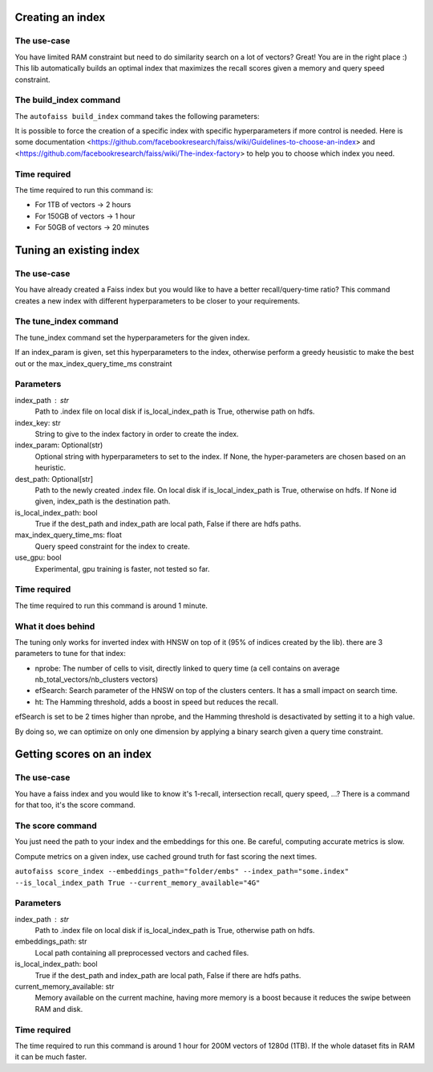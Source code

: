 
Creating an index
=================

The use-case
------------

You have limited RAM constraint but need to do similarity search on a lot of vectors?
Great! You are in the right place :) This lib automatically builds an optimal index that maximizes the
recall scores given a memory and query speed constraint.

The build_index command
--------------------

The ``autofaiss build_index`` command takes the following parameters:

+----------------------------+----------+----------------------------+
| Flag available             | Default  | Description                |
+============================+==========+============================+
| --embeddings_path          | required | Source path of the         |
|                            |          | directory containing your  |
|                            |          | .npy embedding files. If   |
|                            |          | there are several files,   |
|                            |          | they are read in the       |
|                            |          | lexicographical order.     |
|                            |          | This can be a local path   |
|                            |          | or a path in another       |
|                            |          | Filesystem                 |
|                            |          | e.g. `hdfs://root/...`     |
|                            |          | or `s3://...`              |
+----------------------------+----------+----------------------------+
| --index_path               | "knn.index" | Destination path of the    |
|                            |          | faiss index on local       |
|                            |          | machine.                   |
+----------------------------+----------+----------------------------+
| --index_infos_path         | "index_infos.json" | Destination path of the    |
|                            |          | faiss index infos on local |
|                            |          | machine.                   |
+----------------------------+----------+----------------------------+
| --save_to_disk             | True | Whether to save to disk    |
+----------------------------+----------+----------------------------+
| --file_format              | "npy"    | File format of the files   |
|                            |          | in embeddings_path         |
|                            |          | Can be either `npy`        |
|                            |          | for numpy matrix files     |
|                            |          | or `parquet` for           |
|                            |          | parquet serialized tables  |
+----------------------------+----------+----------------------------+
| --embedding_column_name    | "embeddings" | Only necessary when        |
|                            |          | when file_format=`parquet` |
|                            |          | In this case this is the   |
|                            |          | name of the column         |
|                            |          | containing the embeddings  |
|                            |          | (one vector per row)       |
+----------------------------+----------+----------------------------+
| --metric_type              | "ip"     | (Optional) Similarity      |
|                            |          | function used for query:   |
|                            |          | ("ip" for inner product,   |
|                            |          | "l2" for euclidian         |
|                            |          | distance)                  |
+----------------------------+----------+----------------------------+
| --max_index_memory_usage   | "32GB"   | (Optional) Maximum size in |
|                            |          | GB of the created index,   |
|                            |          | this bound is strict.      |
+----------------------------+----------+----------------------------+
| --current_memory_available | "32GB"   | (Optional) Memory          |
|                            |          | available (in GB) on the   |
|                            |          | machine creating the       |
|                            |          | index, having more memory  |
|                            |          | is a boost because it      |
|                            |          | reduces the swipe between  |
|                            |          | RAM and disk.              |
+----------------------------+----------+----------------------------+
| --max_index_query_time_ms  | 10       | (Optional) Bound on the    |
|                            |          | query time for KNN search, |
|                            |          | this bound is              |
|                            |          | approximative.             |
+----------------------------+----------+----------------------------+
| --index_key                | None     | (Optional) If present, the |
|                            |          | Faiss index will be build  |
|                            |          | using this description     |
|                            |          | string in the              |
|                            |          | index_factory, more detail |
|                            |          | in the `Faiss              |
|                            |          | documentation`_            |
+----------------------------+----------+----------------------------+
| --index_param              | None     | (Optional) If present, the |
|                            |          | Faiss index will be set    |
|                            |          | using this description     |
|                            |          | string of hyperparameters, |
|                            |          | more detail in the `Faiss  |
|                            |          | docume                     |
|                            |          | ntation <https://github.co |
|                            |          | m/facebookresearch/faiss/w |
|                            |          | iki/Index-IO,-cloning-and- |
|                            |          | hyper-parameter-tuning>`__ |
+----------------------------+----------+----------------------------+
| --use_gpu                  | False    | (Optional) Experimental,   |
|                            |          | gpu training can be        |
|                            |          | faster, but this feature   |
+----------------------------+----------+----------------------------+

.. _Faiss documentation: https://github.com/facebookresearch/faiss/wiki/The-index-factory

It is possible to force the creation of a specific index with specific hyperparameters if more control is needed.
Here is some documentation <https://github.com/facebookresearch/faiss/wiki/Guidelines-to-choose-an-index> and
<https://github.com/facebookresearch/faiss/wiki/The-index-factory> to help you to choose which index you need.

Time required
-------------

The time required to run this command is:  

* For 1TB of vectors -> 2 hours  
* For 150GB of vectors -> 1 hour  
* For 50GB of vectors -> 20 minutes 

Tuning an existing index
========================

The use-case
------------

You have already created a Faiss index but you would like to have a better recall/query-time ratio?
This command creates a new index with different hyperparameters to be closer to your requirements.

The tune_index command
------------------

The tune_index command set the hyperparameters for the given index.

If an index_param is given, set this hyperparameters to the index,
otherwise perform a greedy heusistic to make the best out or the max_index_query_time_ms constraint

Parameters
----------
index_path : str
    Path to .index file on local disk if is_local_index_path is True,
    otherwise path on hdfs.
index_key: str
    String to give to the index factory in order to create the index.
index_param: Optional(str)
    Optional string with hyperparameters to set to the index.
    If None, the hyper-parameters are chosen based on an heuristic.
dest_path: Optional[str]
    Path to the newly created .index file. On local disk if is_local_index_path is True,
    otherwise on hdfs. If None id given, index_path is the destination path.
is_local_index_path: bool
    True if the dest_path and index_path are local path, False if there are hdfs paths.
max_index_query_time_ms: float
    Query speed constraint for the index to create.
use_gpu: bool
    Experimental, gpu training is faster, not tested so far.

Time required
-------------

The time required to run this command is around 1 minute.

What it does behind
-------------------

The tuning only works for inverted index with HNSW on top of it (95% of indices created by the lib).
there are 3 parameters to tune for that index:

- nprobe:      The number of cells to visit, directly linked to query time (a cell contains on average nb_total_vectors/nb_clusters vectors)
- efSearch:    Search parameter of the HNSW on top of the clusters centers. It has a small impact on search time.
- ht:          The Hamming threshold, adds a boost in speed but reduces the recall.

efSearch is set to be 2 times higher than nprobe, and the Hamming threshold is desactivated by setting it to a high value.

By doing so, we can optimize on only one dimension by applying a binary search given a query time constraint.


Getting scores on an index
==========================

The use-case
------------

You have a faiss index and you would like to know it's 1-recall, intersection recall, query speed, ...?
There is a command for that too, it's the score command.

The score command
-----------------

You just need the path to your index and the embeddings for this one.
Be careful, computing accurate metrics is slow.

Compute metrics on a given index, use cached ground truth for fast scoring the next times.

``autofaiss score_index --embeddings_path="folder/embs" --index_path="some.index" --is_local_index_path True --current_memory_available="4G"``

Parameters
----------
index_path : str
    Path to .index file on local disk if is_local_index_path is True,
    otherwise path on hdfs.
embeddings_path: str
    Local path containing all preprocessed vectors and cached files.
is_local_index_path: bool
    True if the dest_path and index_path are local path, False if there are hdfs paths.
current_memory_available: str
    Memory available on the current machine, having more memory is a boost
    because it reduces the swipe between RAM and disk.


Time required
-------------

The time required to run this command is around 1 hour for 200M vectors of 1280d (1TB).  
If the whole dataset fits in RAM it can be much faster.
